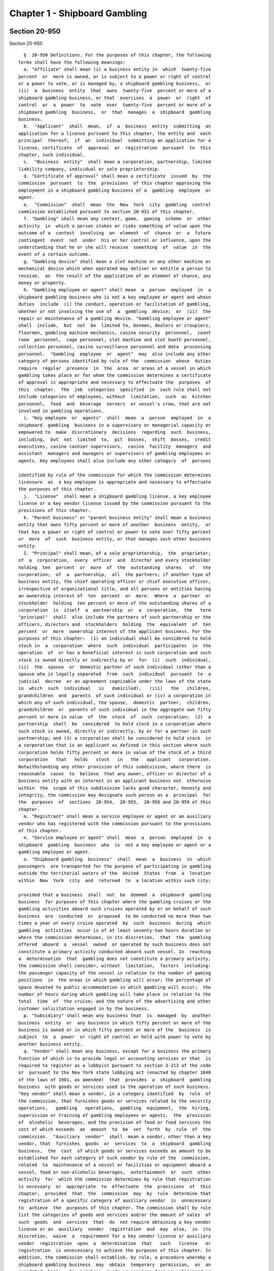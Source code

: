 Chapter 1 - Shipboard Gambling
==============================

Section 20-950
--------------

Section 20-950 ::    
        
     
        §  20-950 Definitions. For the purposes of this chapter, the following
      terms shall have the following meanings:
        a. "Affiliate" shall mean (i) a business entity in  which  twenty-five
      percent  or  more is owned, or is subject to a power or right of control
      or a power to vote, or is managed by, a shipboard gambling business,  or
      (ii)  a  business  entity  that  owns  twenty-five  percent or more of a
      shipboard gambling business, or that  exercises  a  power  or  right  of
      control  or  a  power  to  vote  over  twenty-five  percent or more of a
      shipboard gambling  business,  or  that  manages  a  shipboard  gambling
      business.
        b.  "Applicant"  shall  mean,  if  a  business  entity  submitting  an
      application for a license pursuant to this chapter, the entity and  each
      principal  thereof;  if  an  individual  submitting an application for a
      license, certificate  of  approval  or  registration  pursuant  to  this
      chapter, such individual.
        c.  "Business  entity"  shall mean a corporation, partnership, limited
      liability company, individual or sole proprietorship.
        d. "Certificate of approval" shall mean a certificate  issued  by  the
      commission  pursuant  to  the  provisions  of this chapter approving the
      employment in a shipboard gambling business of a  gambling  employee  or
      agent.
        e.  "Commission"  shall  mean  the  New  York  city  gambling  control
      commission established pursuant to section 20-951 of this chapter.
        f. "Gambling" shall mean any contest, game,  gaming  scheme  or  other
      activity  in  which a person stakes or risks something of value upon the
      outcome of a  contest  involving  an  element  of  chance  or  a  future
      contingent  event  not  under  his or her control or influence, upon the
      understanding that he or she will receive  something  of  value  in  the
      event of a certain outcome.
        g. "Gambling device" shall mean a slot machine or any other machine or
      mechanical device which when operated may deliver or entitle a person to
      receive,  as  the result of the application of an element of chance, any
      money or property.
        h. "Gambling employee or agent" shall mean  a  person  employed  in  a
      shipboard gambling business who is not a key employee or agent and whose
      duties  include  (i) the conduct, operation or facilitation of gambling,
      whether or not involving the use of  a  gambling  device;  or  (ii)  the
      repair or maintenance of a gambling device. "Gambling employee or agent"
      shall  include,  but  not  be  limited to, boxmen, dealers or croupiers,
      floormen, gambling machine mechanics, casino security  personnel,  count
      room  personnel,  cage personnel, slot machine and slot booth personnel,
      collection personnel, casino surveillance personnel and data  processing
      personnel.  "Gambling  employee  or  agent"  may  also include any other
      category of persons identified by rule of the  commission  whose  duties
      require  regular  presence  in  the  area  or areas of a vessel in which
      gambling takes place or for whom the commission determines a certificate
      of approval is appropriate and necessary to effectuate the  purposes  of
      this  chapter.  The  job  categories  specified  in  such rule shall not
      include categories of employees, without  limitation,  such  as  kitchen
      personnel,  food  and  beverage  servers  or vessel's crew, that are not
      involved in gambling operations.
        i. "Key employee  or  agents"  shall  mean  a  person  employed  in  a
      shipboard  gambling  business in a supervisory or managerial capacity or
      empowered to  make  discretionary  decisions  regarding  such  business,
      including,  but  not  limited  to,  pit  bosses,  shift  bosses,  credit
      executives, casino cashier supervisors,  casino  facility  managers  and
      assistant  managers and managers or supervisors of gambling employees or
      agents. Key employees shall also include any other category  of  persons
    
      identified by rule of the commission for which the commission determines
      licensure  as  a key employee is appropriate and necessary to effectuate
      the purposes of this chapter.
        j.  "License"  shall mean a shipboard gambling license, a key employee
      license or a key vendor license issued by the commission pursuant to the
      provisions of this chapter.
        k. "Parent business" or "parent business entity" shall mean a business
      entity that owns fifty percent or more of another  business  entity,  or
      that has a power or right of control or power to vote over fifty percent
      or  more  of  such  business entity, or that manages such other business
      entity.
        I. "Principal" shall mean, of a sole proprietorship,  the  proprietor;
      of  a  corporation,  every  officer  and  director and every stockholder
      holding  ten  percent  or  more  of  the  outstanding  shares   of   the
      corporation;  of  a  partnership,  all  the partners; if another type of
      business entity, the chief operating officer or chief executive officer,
      irrespective of organizational title, and all persons or entities having
      an ownership interest of  ten  percent  or  more.  Where  a  partner  or
      stockholder  holding  ten percent or more of the outstanding shares of a
      corporation  is  itself  a  partnership  or  a  corporation,  the   term
      "principal"  shall  also include the partners of such partnership or the
      officers, directors and  stockholders  holding  the  equivalent  of  ten
      percent  or  more  ownership interest of the applicant business. For the
      purposes of this chapter:  (1) an individual shall be considered to hold
      stock in  a  corporation  where  such  individual  participates  in  the
      operation  of  or has a beneficial interest in such corporation and such
      stock is owned directly or indirectly by or  for  (i)  such  individual,
      (ii)  the  spouse  or  domestic partner of such individual (other than a
      spouse who is legally separated  from  such  individual  pursuant  to  a
      judicial  decree  or an agreement cognizable under the laws of the state
      in  which  such  individual   is   domiciled),   (iii)   the   children,
      grandchildren  and  parents  of such individual or (iv) a corporation in
      which any of such individual, the spouse,  domestic  partner,  children,
      grandchildren  or  parents of such individual in the aggregate own fifty
      percent or more in value  of  the  stock  of  such  corporation;  (2)  a
      partnership  shall  be  considered  to hold stock in a corporation where
      such stock is owned, directly or indirectly, by or for a partner in such
      partnership; and (3) a corporation shall be considered to hold stock  in
      a corporation that is an applicant as defined in this section where such
      corporation holds fifty percent or more in value of the stock of a third
      corporation   that   holds   stock   in   the   applicant   corporation.
      Notwithstanding any other provision of this subdivision, where there  is
      reasonable  cause  to  believe  that any owner, officer or director of a
      business entity with an interest in an applicant business not  otherwise
      within  the  scope of this subdivision lacks good character, honesty and
      integrity, the commission may designate such person as a  principal  for
      the  purposes  of  sections  20-954,  20-955,  20-956 and 20-959 of this
      chapter.
        m. "Registrant" shall mean a service employee or agent or an auxiliary
      vendor who has registered with the commission pursuant to the provisions
      of this chapter.
        n. "Service employee or agent" shall  mean  a  person  employed  in  a
      shipboard  gambling  business  who  is  not a key employee or agent or a
      gambling employee or agent.
        o. "Shipboard gambling  business"  shall  mean  a  business  in  which
      passengers  are transported for the purpose of participating in gambling
      outside the territorial waters of the  United  States  from  a  location
      within  New  York  city  and  returned  to  a location within such city;
    
      provided that a business  shall  not  be  deemed  a  shipboard  gambling
      business  for purposes of this chapter where the gambling cruises or the
      gambling activities aboard such cruises operated by or on behalf of such
      business  are  conducted  or  proposed  to be conducted no more than two
      times a year or every cruise operated  by  such  business  during  which
      gambling  activities  occur is of at least seventy-two hours duration or
      where the commission determines, in its discretion,  that  the  gambling
      offered  aboard  a  vessel  owned  or operated by such business does not
      constitute a primary activity conducted aboard such vessel. In  reaching
      a  determination  that  gambling does not constitute a primary activity,
      the commission shall consider, without  limitation,  factors  including:
      the passenger capacity of the vessel in relation to the number of gaming
      positions  in  the areas in which gambling will occur; the percentage of
      space devoted to public accommodation in which gambling will occur;  the
      number of hours during which gambling will take place in relation to the
      total  time  of  the cruise; and the nature of the advertising and other
      customer solicitation engaged in by the business.
        p. "Subsidiary" shall mean any business that  is  managed  by  another
      business  entity  or  any business in which fifty percent or more of the
      business is owned or in which fifty percent or more of the  business  is
      subject  to  a  power  or right of control or held with power to vote by
      another business entity.
        q. "Vendor" shall mean any business, except for a business the primary
      function of which is to provide legal or accounting services or that  is
      required to register as a lobbyist pursuant to section 3-213 of the code
      or  pursuant to the New York state lobbying act (enacted by chapter 1040
      of the laws of 1981, as amended)  that  provides  a  shipboard  gambling
      business  with goods or services used in the operation of such business.
      "Key vendor" shall mean a vendor, in a category identified  by  rule  of
      the commission, that furnishes goods or services related to the security
      operations,   gambling   operations,  gambling  equipment,  the  hiring,
      supervision or training of gambling employees or agents,  the  provision
      of  alcoholic  beverages, and the provision of food or food services the
      cost of which exceeds  an  amount  to  be  set  forth  by  rule  of  the
      commission.  "Auxiliary  vendor"  shall  mean a vendor, other than a key
      vendor, that  furnishes  goods  or  services  to  a  shipboard  gambling
      business,  the  cost  of which goods or services exceeds an amount to be
      established for each category of such vendor by rule of the  commission,
      related  to  maintenance of a vessel or facilities or equipment aboard a
      vessel, food or non-alcoholic beverages,  entertainment  or  such  other
      activity  for  which the commission determines by rule that registration
      is necessary  or  appropriate  to  effectuate  the  provisions  of  this
      chapter,  provided  that  the  commission  may  by  rule  determine that
      registration of a specific category of auxiliary vendor  is  unnecessary
      to  achieve  the  purposes of this chapter. The commission shall by rule
      list the categories of goods and services and/or the amount of sales  of
      such  goods  and  services  that  do  not require obtaining a key vendor
      license or an  auxiliary  vendor  registration  and  may  also,  in  its
      discretion,  waive  a  requirement for a key vendor license or auxiliary
      vendor  registration  upon  a  determination  that   such   license   or
      registration  is unnecessary to achieve the purposes of this chapter. In
      addition, the commission shall establish, by rule, a procedure whereby a
      shipboard gambling business  may  obtain  temporary  permission,  on  an
      expedited  basis,  to  purchase  goods or services from an unlicensed or
      unregistered vendor in a situation where such purchase is  necessary  to
      the  operation of such business. The commission shall make provision for
      the issuance of licenses pursuant to sections 20-954 and 20-956 of  this
      chapter  to  key  vendors  who  furnish  goods  or services to shipboard
    
      gambling licensees and for the registration pursuant to  section  20-955
      of auxiliary vendors who furnish goods or services to shipboard gambling
      licensees.  The  commission  shall  maintain  a list of all licensed and
      registered  vendors  and those vendors to whom a waiver has been granted
      and shall make such list available upon request.
    
    
    
    
    
    
    

Section 20-951
--------------

Section 20-951 ::    
        
     
        § 20-951 New York city gambling control commission. a. There is hereby
      created  a  New  York  city gambling control commission. Such commission
      shall consist of five members appointed by the mayor, two of whom  shall
      be  appointed  after recommendation by the city council. The mayor shall
      appoint a chair from among the members of the commission. Each member of
      the commission shall be appointed for a two year term.
        b. In the event of a vacancy on the  commission  during  the  term  of
      office  of  a  member, a successor shall be chosen in the same manner as
      the original appointment. A member appointed to  fill  a  vacancy  shall
      serve for the balance of the unexpired term.
        c.  The  members  of the commission shall be compensated on a per diem
      basis, provided, however, that a member who holds other city  office  or
      employment  shall  receive  only  the  compensation  for  such office or
      employment. The chair shall have  charge  of  the  organization  of  the
      commission  and  shall  have authority to employ, assign and superintend
      the duties of such officers and employees as may be necessary  to  carry
      out the provisions of this chapter.
    
    
    
    
    
    
    

Section 20-952
--------------

Section 20-952 ::    
        
     
        §  20-952  Power and duties of the commission. The commission shall be
      responsible for the  licensing  and  regulation  of  shipboard  gambling
      businesses.  The  powers and duties of the commission shall include, but
      not be limited to the following:
        a. To  issue  and  establish  standards  for  the  issuance,  renewal,
      suspension  and  revocation  of  licenses,  certificates of approval and
      registrations and waivers therefrom pursuant to this  chapter;  provided
      that  the  commission  may  by  resolution  delegate  to  the  chair the
      authority to make  individual  determinations  regarding  the  issuance,
      renewal,  suspension  and  revocation  of such licenses, certificates of
      approval and registrations and the appointment of  independent  auditors
      in  accordance  with  the  provisions  of  this  chapter,  except that a
      determination to refuse to issue  a  license,  renewal,  certificate  of
      approval  or  registration  or  to  refuse  to  grant a waiver therefrom
      pursuant to this chapter shall be made only by a majority  vote  of  the
      commission.
        b. To investigate any matter within the jurisdiction conferred by this
      chapter,  including,  but not limited to, any matter that relates to the
      good character, honesty and integrity of any owner, officer or  director
      of  an  applicant  business  entity, or affiliate or subsidiary thereof,
      irrespective of whether such person is a principal of such  business  as
      defined  in subdivision 1 of section 20-950 of this chapter, and to have
      full power to compel the attendance, examine and  take  testimony  under
      oath  of  such  persons  as  it  may  deem necessary in relation to such
      investigation, and to require the production of books, accounts,  papers
      and other documents and materials relevant to such investigation.
        c.  To  appoint,  within  the  appropriations available therefor, such
      employees  as  may  be  required  for  the  performance  of  the  duties
      prescribed  herein.  In  addition  to such employees, the commission may
      request that the commissioner  of  any  other  appropriate  city  agency
      provide  staff  and  other  assistance  to  the commission in conducting
      background investigations for licenses,  certificates  of  approval  and
      registrations  pursuant  to  this chapter in order that such work may be
      performed efficiently, within existing city resources.
        d. To conduct  studies  or  investigations  into  matters  related  to
      gambling in the city and other jurisdictions in order to assist the city
      in   formulating  policies  relating  to  the  regulation  of  shipboard
      gambling.
        e. To establish  standards  for  the  conduct  of  shipboard  gambling
      businesses.
        f.  To  set forth requirements necessary to protect the public health,
      safety and welfare, including but not limited to  requirements  for  the
      provision  of  security  for  patrons  on  shipboard  or  on the pier or
      adjacent  area  in  coordination  with   appropriate   law   enforcement
      authorities, and other measures to provide for the welfare of patrons on
      such piers and in such areas.
        g.  To  establish  standards  to protect consumers from fraudulent and
      misleading advertising and other solicitation of customers for shipboard
      gambling businesses.
        h. To establish fees and promulgate rules as the commission  may  deem
      necessary  and  appropriate to effectuate the purposes and provisions of
      this chapter.
    
    
    
    
    
    
    

Section 20-953
--------------

Section 20-953 ::    
        
     
        §   20-953   Licenses,  certificates  of  approval,  and  registration
      required.  a. Unless otherwise provided, (i) It  shall  be  unlawful  to
      operate  a  shipboard  gambling  business unless such business has first
      obtained a shipboard gambling license from the commission.
        (ii) It shall be unlawful for a shipboard gambling licensee to  employ
      a key employee or agent unless such employee or agent has first obtained
      a key employee license from the commission pursuant to the provisions of
      this chapter.
        (iii) It shall be unlawful for a shipboard gambling licensee to employ
      a  gambling  employee  or  agent unless such employee or agent has first
      obtained a certificate of approval from the commission pursuant  to  the
      provisions of this chapter.
        (iv)  It shall be unlawful for a shipboard gambling licensee to employ
      a service employee or agent unless such  employee  or  agent  has  first
      registered  with  the  commission  pursuant  to  the  provisions of this
      chapter.
        (v) It shall be unlawful for a shipboard gambling licensee to purchase
      goods or services from a key vendor or an auxiliary vendor  unless  such
      vendor  has  first  obtained a key vendor license or has registered with
      the commission, whichever is appropriate.
        b. A license, certificate of approval or registration issued  pursuant
      to  this  chapter  or  any  rule  promulgated  hereunder  shall  not  be
      transferred or assigned or used by any person or entity other  than  the
      licensee,  holder  of a certificate of approval or registrant to whom it
      was issued.
        c. A license, certificate of approval or registration issued  pursuant
      to this chapter shall be valid for a period of two years and shall, upon
      proper  application  for  renewal  pursuant  to  rule  of the commission
      setting forth an expeditious procedure for the updating  and  review  of
      the  information required to be submitted by the applicant, be renewable
      for two year periods thereafter, except that the renewal  period  for  a
      shipboard  gambling  license shall be for one year for each of the first
      two renewal periods succeeding the initial issuance of such license, and
      thereafter for two years.
        d. The commission shall promulgate rules establishing the fees and the
      manner of payment of fees for any investigation, license, certificate of
      approval  or  registration  required  by  this  chapter  in  an   amount
      sufficient  to  compensate  the  city  for the administrative expense of
      conducting investigations and issuing or renewing a license, certificate
      of approval or registration and the expense  of  inspections  and  other
      activities related thereto.
    
    
    
    
    
    
    

Section 20-954
--------------

Section 20-954 ::    
        
     
        § 20-954 License application; application for certificate of approval.
      a.  An  applicant  for  a license or certificate of approval pursuant to
      this chapter shall submit an application in the form and containing  the
      information  prescribed  by the commission. An application for a license
      shall be accompanied by: (i) in the case of any  applicant  business,  a
      list of the names and addresses of all principals of such business, and,
      in the case of a shipboard gambling business, all key employees employed
      or  proposed  to  be employed in the business; and (ii) in the case of a
      shipboard gambling business,  a  list  of  the  names  of  all  key  and
      auxiliary  vendors  and  prospective  and  anticipated key and auxiliary
      vendors and the names  and  job  titles  of  all  gambling  and  service
      employees  and  agents,  prospective  gambling and service employees and
      agents of the applicant business who are or who the  applicant  proposes
      to be engaged in the operation of the shipboard gambling business; (iii)
      such  other  information  as the commission shall determine by rule will
      properly identify employees and agents  and  prospective  employees  and
      agents;   (iv)   in  the  case  of  a  shipboard  gambling  business,  a
      description, accompanied by diagrams where  appropriate,  detailing  the
      provisions  that  will  be  made by the applicant for security and other
      measures  prescribed  for  the  welfare  of  patrons  by  rule  of   the
      commission;  (v)  in  the  case  of  a  shipboard  gambling  business, a
      description of the financial capacity and cash management system of  the
      shipboard  gambling  business demonstrating the ability of such business
      to maintain and operate the business responsibly and to provide  payment
      to  patrons;  and  (vi)  a form signed by each applicant authorizing the
      release to the city of financial and other information required  by  the
      commission  and  waiving any claims against the city that might arise in
      connection with the investigation of the applicant or the release of any
      information resulting  from  such  investigation  to  other  appropriate
      government officials.
        b. i. An applicant for a license or a certificate of approval shall be
      fingerprinted by a person designated for such purpose by the commission,
      the  department  of investigation or the police department and pay a fee
      to be submitted to the division of criminal justice services and/or  the
      federal  bureau  of investigation for the purposes of obtaining criminal
      history records.
        ii. An applicant for a license or  a  certificate  of  approval  shall
      provide  to the commission, upon a form prescribed by the commission and
      subject  to  such  minimum  dollar  thresholds   and   other   reporting
      requirements  set  forth  on  such  form, information for the purpose of
      enabling the commission to determine the  good  character,  honesty  and
      integrity  of the applicant, including but not limited to: (a) a listing
      of the names and addresses of any person having a beneficial interest in
      an applicant business, and the amount and nature of such interest; (b) a
      listing of the amounts in which such applicant  is  indebted,  including
      mortgages  on  real property, and the names and addresses of all persons
      to whom such debts are owed; (c) a  listing  of  such  applicant's  real
      property holdings or mortgage or other interest in real property held by
      such  applicant  other  than  a  primary  residence  and  the  names and
      addresses of all co-owners of such interest; (d) the name and address of
      any business in which such applicant holds an equity or  debt  interest,
      excluding any interest in publicly traded stocks or bonds; (e) the names
      and  addresses  of  all  persons  or entities from whom an applicant has
      received gifts valued at more than one thousand dollars in  any  of  the
      past  three years, and the name of all persons or entities excluding any
      organization recognized by the Internal Revenue  Service  under  section
      501(c)(3)  of  the Internal Revenue Code to whom the applicant has given
      such gifts in any of the past three years; (f) a listing of all criminal
    
      convictions, in any jurisdiction, of the applicant; (g) a listing of all
      pending civil or criminal actions to which the applicant knows or should
      have known that he or she is a party; (h) a listing of any determination
      by  a  federal,  state  or  city regulatory agency of a violation by the
      applicant of statutes,  laws,  rules  or  regulations  relating  to  the
      applicant's  conduct where such violation has resulted in the suspension
      or revocation of a permit,  license  or  other  permission  required  in
      connection with the operation of a business or in a civil fine, penalty,
      settlement  or  injunctive relief in excess of threshold amounts or of a
      type established by the commission; (i) a listing  of  any  criminal  or
      civil  investigation by a federal, state, or local prosecutorial agency,
      investigative agency or regulatory  agency,  in  the  five  year  period
      preceding  the  application,  wherein such applicant: (A) knew or should
      have known that the applicant was the subject of such investigation,  or
      (B)  has  received  a  subpoena requiring the production of documents or
      information in connection with such investigation; (j)  a  certification
      that an applicant business has paid all federal, state, and local income
      taxes  related  to  the  applicant's business for which the applicant is
      responsible  for  the  three  tax  years  preceding  the  date  of   the
      application or documentation that the applicant is contesting such taxes
      in a pending judicial or administrative proceeding; (k) a listing of any
      license,  permit  or other permission held by the applicant to engage in
      any capacity in a gambling business or activity in any jurisdiction; (l)
      a listing of any denials to the  applicant  by  any  jurisdiction  of  a
      license,  permit  or  other  permission  to  engage in any capacity in a
      gambling business or  activity;  and  (m)  such  additional  information
      concerning  the  sources  and nature of funding of an applicant business
      and the good character, honesty and integrity  of  applicants  that  the
      commission  may deem appropriate and reasonable. An applicant may submit
      any additional information that the applicant believes demonstrates  the
      applicant's good character, honesty and integrity, including a licensing
      determination  from  another jurisdiction. Notwithstanding any provision
      of this subdivision, an applicant for a certificate  of  approval  shall
      not be required to submit information described in subparagraphs (a) and
      (m) of this paragraph or any other information the commission determines
      is  not  necessary  or  appropriate. An applicant may also submit to the
      commission any material or  explanation  which  the  applicant  believes
      demonstrates  that  any information submitted pursuant to this paragraph
      does not reflect adversely upon the applicant's good character,  honesty
      and  integrity.  The  commission may require that applicants pay fees to
      cover the  expenses  of  fingerprinting  and  background  investigations
      provided for in this subdivision.
        iii.  In the case of a shipboard gambling business, the commission may
      also require that an applicant submit any  or  all  of  the  information
      required  by  this paragraph with respect to any affiliate or subsidiary
      of the applicant that owns or operates a business in any jurisdiction.
        iv. Notwithstanding any provision of this  chapter,  for  purposes  of
      this  section  in  the  case of an applicant shipboard gambling business
      that has a parent business entity:  (A)  fingerprinting  and  disclosure
      under  this  section  shall  be  required of any person acting for or on
      behalf of the parent business who has direct management  or  supervisory
      responsibility  for  the operations or performance of the applicant; (B)
      the chief executive officer, chief operating officer and chief financial
      officer, or any other person exercising comparable responsibilities  and
      functions, of any subsidiary or affiliate of such parent business entity
      over  which  any  person  subject to fingerprinting and disclosure under
      subparagraph (A) of this paragraph  exercises  similar  responsibilities
      shall  be  fingerprinted  and  shall  submit  the  information  required
    
      pursuant  to  subparagraphs  (f)  and  (g)  of  paragraph  ii  of   this
      subdivision,  as  well  as  such additional information pursuant to this
      paragraph as the commission may find  necessary;  and  (C)  the  listing
      specified  under  subparagraph  (i)  of paragraph ii of this subdivision
      shall also be provided for any subsidiary or  affiliate  of  the  parent
      business  entity  for  which fingerprinting and disclosure by principals
      thereof is made pursuant to (B) of this paragraph.
        v. The chief executive officer,  chief  operating  officer  and  chief
      financial   officer,   or   any   other   person  exercising  comparable
      responsibilities and functions, of any  subsidiary  or  affiliate  of  a
      shipboard  gambling business shall be fingerprinted and shall submit the
      information required pursuant to  subparagraphs  (f),  (g)  and  (i)  of
      paragraph  ii  of  this  subdivision,  as well as such other information
      pursuant to this paragraph that the commission may find necessary.
        c. A business required to be licensed pursuant to this  chapter  shall
      inform  the  commission, within a reasonable time, of any changes in the
      ownership composition of such business, the addition or deletion of  any
      principal  at  any  time  subsequent to the issuance of the license, the
      arrest or criminal conviction of any principal of the business,  or  any
      other  material  change  in the information submitted on the application
      for a license. A business required to  be  licensed  shall  provide  the
      commission  with  notice  of  at least ten business days of the proposed
      addition of a new principal to such business. The commission  may  waive
      or  shorten  such  period  upon  a showing that there exists a bona fide
      business requirement therefor. Except where  the  commission  determines
      within  such  period,  based  upon information available to it, that the
      addition of such new  principal  may  have  a  result  inimical  to  the
      purposes  of  this  chapter,  the  licensee  may  add such new principal
      pending the completion of review by the commission. The  licensee  shall
      be  afforded  an  opportunity  to demonstrate to the commission that the
      addition of such new principal pending completion of such  review  would
      not  have a result inimical to the purposes of this chapter. If upon the
      completion of such review, the commission determines that such principal
      has not demonstrated that he or she possesses  good  character,  honesty
      and integrity, the license shall cease to be valid unless such principal
      divests  his  or her interest, or discontinues his or her involvement in
      the business of such licensee, as the case may be, within  a  reasonable
      time period prescribed by the commission.
        d.  Each  applicant  business  shall  provide  the  commission  with a
      business address in New York city where notices  may  be  delivered  and
      legal  process  served  and shall designate a person of suitable age and
      discretion at such address who shall be an agent for service of process.
    
    
    
    
    
    
    

Section 20-955
--------------

Section 20-955 ::    
        
     
        §  20-955  Registration  application;  application  for renewal. a. An
      applicant for registration or renewal pursuant  to  this  chapter  shall
      submit  an  application  on  a  form  prescribed  by  the commission and
      containing such information as the commission determines will adequately
      identify and establish the background of such applicant. The  commission
      may  refuse to register or to renew the registration of an applicant who
      has knowingly failed to provide  the  information  and/or  documentation
      required  by  such form, or who has knowingly provided false information
      or documentation, required by  this  chapter  or  any  rule  promulgated
      pursuant hereto.
        b.  Notwithstanding  any  other  provision  of  this  chapter: (i) the
      commission may, where there is  reasonable  cause  to  believe  that  an
      applicant  has  not  demonstrated  to  the  commission  that  he  or she
      possesses good character,  honesty  and  integrity,  require  that  such
      applicant be fingerprinted and provide to the commission the information
      set  forth in subdivisions a and b of section 20-954 of this chapter and
      may, after notice and the opportunity to be heard,  refuse  to  register
      such  applicant  for  the  reasons set forth in subdivision a of section
      20-956 of this chapter; and
        (ii) if at any time subsequent to  registration,  the  commission  has
      reasonable  cause  to  believe that the registrant lacks good character,
      honesty and integrity, the commission may require that  such  registrant
      be  fingerprinted  and  provide  the  background information required by
      subdivision b of section 20-954 of this chapter and  may,  after  notice
      and the opportunity to be heard, revoke the registration for the reasons
      set forth in subdivision a of section 20-956 of this chapter.
    
    
    
    
    
    
    

Section 20-956
--------------

Section 20-956 ::    
        
     
        §  20-956  Refusal  to  issue  or  renew  a  license or certificate of
      approval.  a. The commission shall refuse to issue or to renew a license
      to an applicant who has not demonstrated to the commission  that  he  or
      she possesses good character, honesty and integrity. In determining that
      an  applicant  has  not  met  his  or  her  burden  to  demonstrate good
      character, honesty and integrity, the commission may  consider,  but  is
      not  limited  to:  (i)  knowing  failure  by  such  applicant to provide
      truthful or complete information in  connection  with  the  application;
      (ii)  a pending indictment or criminal action against such applicant for
      a crime which under this subdivision  would  provide  a  basis  for  the
      refusal  to  issue such license or certificate of approval, or a pending
      civil or administrative action to which such applicant is  a  party  and
      which directly relates to the fitness to conduct the business or perform
      the  work for which the license or certificate of approval is sought, in
      which case the commission may  defer  consideration  of  an  application
      until  a  decision  has  been  reached  by  the  court or administrative
      tribunal before which such action is pending; (iii) conviction  of  such
      applicant  for  a  crime  which,  considering  the  factors set forth in
      section seven hundred fifty-three of the correction law, would provide a
      basis under such law for the refusal of such license or  certificate  of
      approval;  (iv)  a  finding  of  liability  in a civil or administrative
      action that bears a direct relationship to the fitness of the  applicant
      to  conduct  the  business  or  to  perform the employment for which the
      license or certificate of  approval  is  sought;  (v)  commission  of  a
      racketeering  activity or knowing association with a person who has been
      convicted for a racketeering activity when the applicant knew or  should
      have known of such conviction, including but not limited to the offenses
      listed  in  subdivision one of section nineteen hundred sixty-one of the
      Racketeer Influenced and Corrupt Organizations statute (18 U.S.C. § 1961
      et seq.) or of an offense listed in subdivision one of section 460.10 of
      the penal law, as such statutes may be amended from time to time, or the
      equivalent offense under  the  laws  of  any  other  jurisdiction;  (vi)
      conviction  of  a  gambling  offense  under 18 U.S.C. § 1081 et seq., 18
      U.S.C. §§ 1953 through 1955,  article  225  of  the  penal  law  or  the
      equivalent  offense  under  the  laws  of  any other jurisdiction; (vii)
      association with any member or associate of an organized crime group  as
      identified  by a federal, state or city law enforcement or investigative
      agency when the applicant knew or should have  known  of  the  organized
      crime  associations  of  such person; (viii) in the case of an applicant
      business, failure to pay any tax, fine,  penalty,  fee  related  to  the
      applicant's business for which liability has been admitted by the person
      liable  therefor,  or  for which judgment has been entered by a court or
      administrative tribunal of competent jurisdiction and such judgment  has
      not  been  stayed;  and  (ix) denial of a license or other permission to
      operate a gambling business or activity  in  another  jurisdiction.  For
      purposes  of  determining  the  good character, honesty and integrity of
      applicants for registration or registrants pursuant to section 20-955 of
      this chapter, the term "applicant" as used herein  shall  be  deemed  to
      apply to such applicants for registration or registrants.
        b.  The  commission  may  refuse to issue or to renew a certificate of
      approval to an applicant  who  has  not  demonstrated  that  he  or  she
      possesses  good  character,  honesty  and  integrity. In reaching such a
      determination, the commission may consider, but is not limited  to,  the
      factors  set  forth  in  paragraphs (i) through (ix) of subdivision a of
      this section.
        c. The commission may refuse  to  issue  or  to  renew  a  license  or
      certificate  of  approval  to  an  applicant who has knowingly failed to
      provide the  information  and/or  documentation  required  in  the  form
    
      prescribed by the commission pursuant to section 20-954 of this chapter,
      or  who  has  knowingly  provided  false  information  or  documentation
      required by the  commission  pursuant  to  this  chapter  or  any  rules
      promulgated pursuant hereto.
        d.  The  commission  may  refuse  to  issue  or  to renew a license or
      certificate of approval to an applicant when  such  applicant:  (i)  was
      previously  issued a license or certificate of approval pursuant to this
      chapter and such license or certificate of approval was revoked pursuant
      to the provisions of this chapter; or (ii) has been determined  to  have
      committed  any  of the acts which would be a basis for the suspension or
      revocation of a license or certificate  of  approval  pursuant  to  this
      chapter or any rules promulgated hereto.
        e.  The  commission may refuse to issue or to renew a license pursuant
      to this chapter to an applicant business where such  applicant  business
      or any of the principals of such applicant business have been principals
      of  a  licensee whose license has been revoked pursuant to subdivision a
      of section 20-959 of this chapter.
    
    
    
    
    
    
    

Section 20-957
--------------

Section 20-957 ::    
        
     
        §  20-957 Independent auditing required. a. The commission may, in the
      event the background investigation conducted pursuant to section  20-954
      of  this chapter produces adverse information, require as a condition of
      a shipboard gambling license that the licensee  enter  into  a  contract
      with  an  independent  auditor,  approved or selected by the commission.
      Such contract, the cost of which shall be paid by  the  licensee,  shall
      provide that the auditor investigate the activities of the licensee with
      respect  to  the  licensee's  compliance  with  the  provisions  of this
      chapter, other applicable federal, state and local laws and  such  other
      matters  as  the  commission shall determine by rule. The contract shall
      provide further that the auditor report the findings of such  monitoring
      and investigation to the commission on a periodic basis.
        b.  The  commission  shall be authorized to prescribe, in any contract
      required by the commission pursuant to  this  section,  such  reasonable
      terms and conditions as the commission deems necessary to effectuate the
      purposes of this chapter.
    
    
    
    
    
    
    

Section 20-958
--------------

Section 20-958 ::    
        
     
        §  20-958  Investigations by the department of investigation or police
      department. In addition to any other investigation  authorized  pursuant
      to  law,  the  commissioner  of  the  department of investigation or the
      police commissioner shall, at the request of the commission,  conduct  a
      study  or  investigation  of  any matter arising under the provisions of
      this  chapter,  including  but  not  limited  to  investigation  of  the
      information  required  to  be  submitted  by  applicants  for  licenses,
      certificates of approval and registration and  the  ongoing  conduct  of
      licensees, holders of certificates of approval and registrants.
    
    
    
    
    
    
    

Section 20-959
--------------

Section 20-959 ::    
        
     
        §  20-959 Revocation or suspension of license, certificate of approval
      or registration. a. In addition to the  penalties  provided  in  section
      20-960 of this chapter, the commission may, after notice and opportunity
      to  be  heard,  revoke  or suspend a license, certificate of approval or
      registration issued pursuant to the provisions of this chapter when  the
      licensee  or a principal, employee or agent of a licensee, a holder of a
      certificate of approval or a registrant: (i) has been  found  to  be  in
      violation  of  this chapter or any rules promulgated hereunder; (ii) has
      repeatedly failed to obey the lawful orders of any person authorized  to
      enforce  the provisions of this chapter; (iii) has failed to pay, within
      the time specified by a  court,  the  commission  or  an  administrative
      tribunal of competent jurisdiction, any fines or civil penalties imposed
      pursuant  to this chapter or the rules promulgated pursuant hereto; (iv)
      whenever, in relation to an investigation  conducted  pursuant  to  this
      chapter,  the  commission determines, after consideration of the factors
      set forth in subdivision a of section 20-956 of this chapter,  that  the
      licensee,  holder  of a certificate of approval or registrant lacks good
      character, honesty and integrity or  lacks  the  financial  capacity  to
      maintain  and  operate  the  business  responsibly in a manner that will
      ensure  the  immediate  payment  to  patrons;  (v)  whenever  there  has
      knowingly  been  any  false  statement  or any misrepresentation as to a
      material fact in the application or accompanying papers upon  which  the
      issuance  of  such  license, certificate of approval or registration was
      based; or (vi) whenever a licensee has failed to notify  the  commission
      as  required  by  subdivision c of section 20-954 of this chapter of any
      change in the ownership interest of the business or any  other  material
      change  in the information required on the application for such license,
      or of the arrest or criminal conviction of a principal of such  licensee
      or any of its employees or agents of which the licensee had knowledge or
      should have known.
        b.  Notwithstanding  any  other  provision  of  this  chapter or rules
      promulgated thereto, the commission may, upon a determination  that  the
      operation of a shipboard gambling business or the conduct of an employee
      of  such  business  creates  an  imminent  danger  to  life or property,
      immediately suspend the license of such business or the  certificate  of
      approval  or  registration  of  such  employee  without a prior hearing,
      provided that provision shall be made for an immediate  appeal  of  such
      suspension  to  the  chair  of  the  commission who shall determine such
      appeal forthwith. In the event that the chair upholds the suspension, an
      opportunity for a hearing shall  be  provided  on  an  expedited  basis,
      within  a  period  not  to  exceed four business days and the commission
      shall issue a final determination no later than four days following  the
      conclusion of such hearing.
    
    
    
    
    
    
    

Section 20-960
--------------

Section 20-960 ::    
        
     
        §  20-960 Penalties. In addition to any other penalty provided by law:
      a.  Except as otherwise provided in subdivision b of this  section,  any
      person  who  violates  any provision of this chapter or any of the rules
      promulgated thereto shall be liable for a civil penalty which shall  not
      exceed  ten thousand dollars for each such violation. Such civil penalty
      may be recovered  in  a  civil  action  or  may  be  returnable  to  the
      department  of  consumer  affairs  or  other  administrative tribunal of
      competent jurisdiction;
        b. Any person who violates subdivision a of  section  20-953  of  this
      chapter  shall,  upon conviction thereof, be punished for each violation
      by a criminal fine of not more than ten thousand dollars for each day of
      such violation or by imprisonment not exceeding six months, or both; and
      any such person shall also be subject to a civil  penalty  of  not  more
      than  five  thousand  dollars  for  each  day  of  such  violation to be
      recovered in a civil action or returnable to the department of  consumer
      affairs or other administrative tribunal of competent jurisdiction; and
        c.  (i)  In  the event that a shipboard gambling business has violated
      subdivision f of section 20-963 of  this  chapter,  the  commission,  in
      addition  to  any other penalty prescribed in this section, shall, after
      providing notice and the opportunity to be heard, be authorized to order
      that any gambling  device  or  other  gambling  equipment  used  in  the
      violation of such subdivision shall be removed, sealed or otherwise made
      inoperable.  An  order pursuant to this paragraph shall be posted on the
      vessel on  which  such  violation  occurs.  The  commission  shall  take
      reasonable  measures to provide notice to a person(s) holding a security
      interest(s) in a gambling device or gambling equipment with  respect  to
      which action is taken pursuant to this section.
        (ii)  Ten  days  after  the  posting  of  an  order issued pursuant to
      paragraph (i) of this subdivision, this order may  be  enforced  by  any
      person so authorized by section 20-962 of this chapter.
        (iii)  Any  gambling  device or gambling equipment removed pursuant to
      the provisions of this subdivision shall be stored at a  dock  or  in  a
      garage,  pound  or  other  place of safety and the owner or other person
      lawfully entitled to the possession of such item  may  be  charged  with
      reasonable costs for removal and storage payable prior to the release of
      such item.
        (iv)  A gambling device or gambling equipment sealed or otherwise made
      inoperable or removed pursuant to this subdivision  shall  be  unsealed,
      restored  to  operability  or  released  upon payment of all outstanding
      fines and  all  reasonable  costs  for  removal  and  storage  and  upon
      demonstration  satisfactory  to  the  commission  that the provisions of
      subdivision f of section 20-963 will be complied with in all respects.
        (v) It shall be a misdemeanor for any person to remove the  seal  from
      or  make  operable  any  gambling device or gambling equipment sealed or
      otherwise made inoperable in accordance with an order of the commission.
        (vi) A gambling device or gambling equipment removed pursuant to  this
      subdivision  that is not reclaimed within ninety days of such removal by
      the owner or other person lawfully entitled to reclaim such  item  shall
      be  subject  to  forfeiture  upon  notice  and judicial determination in
      accordance with provisions  of  law.  Upon  forfeiture,  the  commission
      shall,  upon  a  public  notice of at least ten business days, sell such
      item at public sale. The net proceeds of such sale, after  deduction  of
      the lawful expenses incurred, shall be paid into the general fund of the
      city.
        d. The corporation counsel is authorized to commence a civil action on
      behalf  of  the  city  for  injunctive  relief to restrain or enjoin any
      activity in violation of this chapter and for civil penalties.
    
    
    
    
    
    
    

Section 20-961
--------------

Section 20-961 ::    
        
     
        §  20-961  Liability  for  violations.  A  shipboard gambling business
      required by this chapter to be licensed shall be liable  for  violations
      of  any  of  the  provisions  of  this  chapter or any rules promulgated
      pursuant hereto committed by any of its  principals  acting  within  the
      scope of such business and any of its employees and/or agents within the
      scope of their employment.
    
    
    
    
    
    
    

Section 20-962
--------------

Section 20-962 ::    
        
     
        §  20-962  Enforcement.  Notices  of  violation  for violations of any
      provision of this chapter or  any  rule  promulgated  hereunder  may  be
      issued by authorized employees or agents of the commission or the police
      department.  In  addition, such notices of violation may, at the request
      of the commission and with the consent of the appropriate  commissioner,
      be  issued  by  authorized  employees  and  agents  of the department of
      consumer affairs or the department of investigation.
    
    
    
    
    
    
    

Section 20-963
--------------

Section 20-963 ::    
        
     
        §  20-963  Conduct  of  shipboard  gambling  licensees. a. A shipboard
      gambling licensee shall be in compliance with  all  applicable  federal,
      state   and  local  statutes,  laws,  rules  and  regulations  governing
      operation of a shipboard gambling business, including  but  not  limited
      to:  (i)  specifications for design and construction, equipment required
      to  be  present  on  board   such   vessel,   maintenance,   inspection,
      documentation, operation and licensing of such vessels; requirements for
      the medical fitness, training and other qualifications, drug testing and
      licensing  of  the  crew  of  such  vessels; environmental requirements;
      requirements regarding safety  and  conditions  of  employment  on  such
      vessel;  and  requirements  for  accessibility  under the Americans with
      Disabilities Act and any regulations promulgated  pursuant  thereto,  as
      such  regulations  may  from  time  to  time  be  amended  and analogous
      provisions of title eight of this code;
        (ii) prohibitions of gambling activity or the use of gambling  devices
      within  the  territorial waters of the United States or the state of New
      York;
        (iii) applicable zoning and building code requirements;
        (iv) requirements governing the service  and  provision  of  food  and
      alcoholic  beverages  within  the territorial waters of the state of New
      York; and
        (v) health and sanitary regulations.
        b. A shipboard gambling  licensee  shall  maintain  audited  financial
      statements,  records, ledgers, receipts, bills and such other records as
      the commission determines are necessary or useful for carrying  out  the
      purposes  of this chapter. Such records shall be maintained for a period
      of time not to exceed five  years  to  be  determined  by  rule  of  the
      commission,  provided,  however,  that  such  rule  may provide that the
      commission may, in its discretion, require that records be retained  for
      a  period  of  time  exceeding  five  years.  Such records shall be made
      available for inspection and audit by the commission at its request and,
      at the option of the commission,  at  either  the  licensee's  place  of
      business or at the offices of the commission.
        c.  A  shipboard  gambling licensee shall maintain liability and other
      insurance as prescribed by rule of the commission.
        d. A shipboard gambling licensee shall, in accordance  with  rules  of
      the  commission, institute and maintain security and safety measures and
      shall provide and maintain such other public services for the welfare of
      patrons required by such rules.
        e. A shipboard gambling licensee shall, upon request  by  a  passenger
      who  does  not  wish  to  leave  the  vessel carrying cash on his or her
      person, provide payment of winnings by check.
        f. A shipboard gambling licensee shall ensure, by means acceptable  to
      the  commission  and  the department of investigation, that all gambling
      devices and gambling equipment on board the vessel are secured  or  made
      inoperable  during any period the vessel is in the territorial waters of
      New York and shall comply with all rules promulgated by  the  commission
      regarding the maintenance, safeguarding and storage of gambling devices.
        g.  A  shipboard gambling licensee shall adopt measures to ensure that
      persons under eighteen years of age do not engage in gambling  aboard  a
      vessel operated by or on behalf of such licensee.
        h.  All advertising by a shipboard gambling licensee shall prominently
      state the age restrictions for engaging in gambling aboard  the  vessel,
      and shall comply with all rules governing advertising promulgated by the
      commission.
        i. A shipboard gambling licensee shall provide access to the vessel(s)
      operated  by  or  on  behalf  of  the shipboard gambling business to any
      person authorized by section 20-962  of  this  chapter  to  enforce  the
    
      provisions  of  this  chapter including, but not limited to, regular and
      permanent access by any person assigned to  such  vessel  by  an  agency
      authorized to enforce the provisions of this chapter.
        j.  A shipboard gambling licensee shall not purchase goods or services
      from a key vendor or an auxiliary vendor unless such  vendor  has  first
      obtained  a license from or registered with the commission, whichever is
      applicable,  unless  the  shipboard  gambling  licensee   has   obtained
      permission  from  the  commission  as provided by rule of the commission
      pursuant to subdivision q of section 20-950 of this chapter or  the  key
      vendor  or  auxiliary  vendor has been granted a waiver pursuant to such
      subdivision.
        k. (i) A shipboard gambling  licensee  shall  not  employ  any  person
      required  to  obtain  a  license, certificate of approval or to register
      pursuant to the provisions  of  this  chapter  unless  such  person  has
      obtained   such   license,  certificate  of  approval  or  registration;
      provided, however, that the commission shall, by  rule,  make  provision
      for  temporary  permission  for  employment  pending  completion  by the
      commission of review of an applicant for a certificate  of  approval  or
      registration  and may, in its discretion, permit the employment of a key
      employee who has not obtained the required license where the  employment
      of  such person is necessary for the operation of the shipboard gambling
      business.
        (ii) The commission may, upon the  request  of  a  shipboard  gambling
      business, make available the names of applicants for employment who have
      been approved for licenses, certificates of approval or registrations.
        l. A shipboard gambling licensee shall demonstrate and ensure for each
      vessel  operated  by  or on behalf of such licensee, irrespective of the
      size of  the  vessel,  that  (i)  every  crew  member  required  by  the
      certificate  of  inspection  issued  for  each such vessel by the United
      States coast guard or the analogous  document  issued  pursuant  to  the
      international convention for the safety of lives at sea meets all marine
      personnel  requirements  set  forth  in such certificate or document and
      holds the applicable documentation, (ii) at least sixty-five percent  of
      the required number of crew actually manning the vessel, as set forth in
      the  certificate of inspection issued for each such vessel by the United
      States coast guard or the analogous  document  issued  pursuant  to  the
      international  convention  for  the safety of lives at sea, exclusive of
      those required to be licensed by the United States coast  guard  or  the
      international  maritime  organization, have merchant mariners' documents
      endorsed for a rating of at  least  able  seaman  or  the  international
      maritime equivalent, and (iii) every person employed on each such vessel
      has  received  familiarization  training  consistent  with the standards
      regarding emergency  occupational  safety,  medical  care  and  survival
      functions  set  forth  in  the  seafarer's  training,  certification and
      watchkeeping code.
        m. A shipboard gambling licensee  shall  comply  with  all  additional
      rules  governing conduct of a shipboard gambling business promulgated by
      the commission in order to effectuate the purposes of this chapter.
    
    
    
    
    
    
    

Section 20-964
--------------

Section 20-964 ::    
        
     
        §  20-964  Rules.  The  commission may promulgate such rules as it may
      deem necessary or useful to effectuate the purposes of this chapter.
    
    
    
    
    
    
    

Section 20-965
--------------

Section 20-965 ::    
        
     
        §  20-965  Hearings.  a.  A  hearing  pursuant  to this chapter may be
      conducted by the commission, or, in the discretion of the commission, by
      an administrative law judge employed by  the  office  of  administrative
      trials  and  hearings  or  other  administrative  tribunal  of competent
      jurisdiction. Where a hearing pursuant to a provision of this chapter is
      conducted by an  administrative  law  judge,  such  judge  shall  submit
      recommended   findings  of  fact  and  a  recommended  decision  to  the
      commission, which shall make the final determination.
        b. Notwithstanding the provisions of subdivision a  of  this  section,
      the commission may provide by rule that hearings or specified categories
      of  hearings  pursuant  to  this  subchapter  may  be  conducted  by the
      department of consumer affairs. Where the department of consumer affairs
      conducts such hearings, the commissioner of consumer affairs shall  make
      the final determination.
    
    
    
    
    
    
    

Section 20-966
--------------

Section 20-966 ::    
        
     
        §  20-966  Reporting requirements. a. No later than one week following
      the submission of the mayor's management report,  the  commission  shall
      submit to the council a report detailing its activities pursuant to this
      chapter  for  the  period  covered by the mayor's management report. The
      report required by this section shall at a minimum include:
        i. the number of applicants for a license, certificate of approval  or
      registration  that  were denied by the commission and a statement of the
      reasons for such denials;
        ii. the number of licenses, certificates of approval and registrations
      issued by the commission;
        iii. the number of applications for licenses, certificates of approval
      or registrations, respectively, presently pending;
        iv. the number of licenses, certificates of approval and registrations
      that have been suspended  or  revoked  by  the  commission  pursuant  to
      section  20-959  of  this  chapter,  a statement of the reasons for such
      suspensions  and  revocations,  and  the  average   duration   of   such
      suspensions;
        v. the amounts, by category, of all fees relating to implementation of
      this  chapter  to  which  the  city  is  entitled,  the amounts actually
      collected, and the reasons for any difference between the  two  amounts;
      and
        vi.  the  amounts,  by  category,  of  all  expenditures  relating  to
      enforcement of the provisions of this chapter.
        b. The information required by paragraphs i, ii and iv of  subdivision
      a  of  this  section  shall  identify the shipboard gambling business to
      which the information relates.
    
    
    
    
    
    
    

